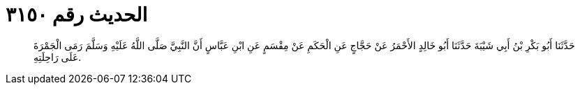 
= الحديث رقم ٣١٥٠

[quote.hadith]
حَدَّثَنَا أَبُو بَكْرِ بْنُ أَبِي شَيْبَةَ حَدَّثَنَا أَبُو خَالِدٍ الأَحْمَرُ عَنْ حَجَّاجٍ عَنِ الْحَكَمِ عَنْ مِقْسَمٍ عَنِ ابْنِ عَبَّاسٍ أَنَّ النَّبِيَّ صَلَّى اللَّهُ عَلَيْهِ وَسَلَّمَ رَمَى الْجَمْرَةَ عَلَى رَاحِلَتِهِ.